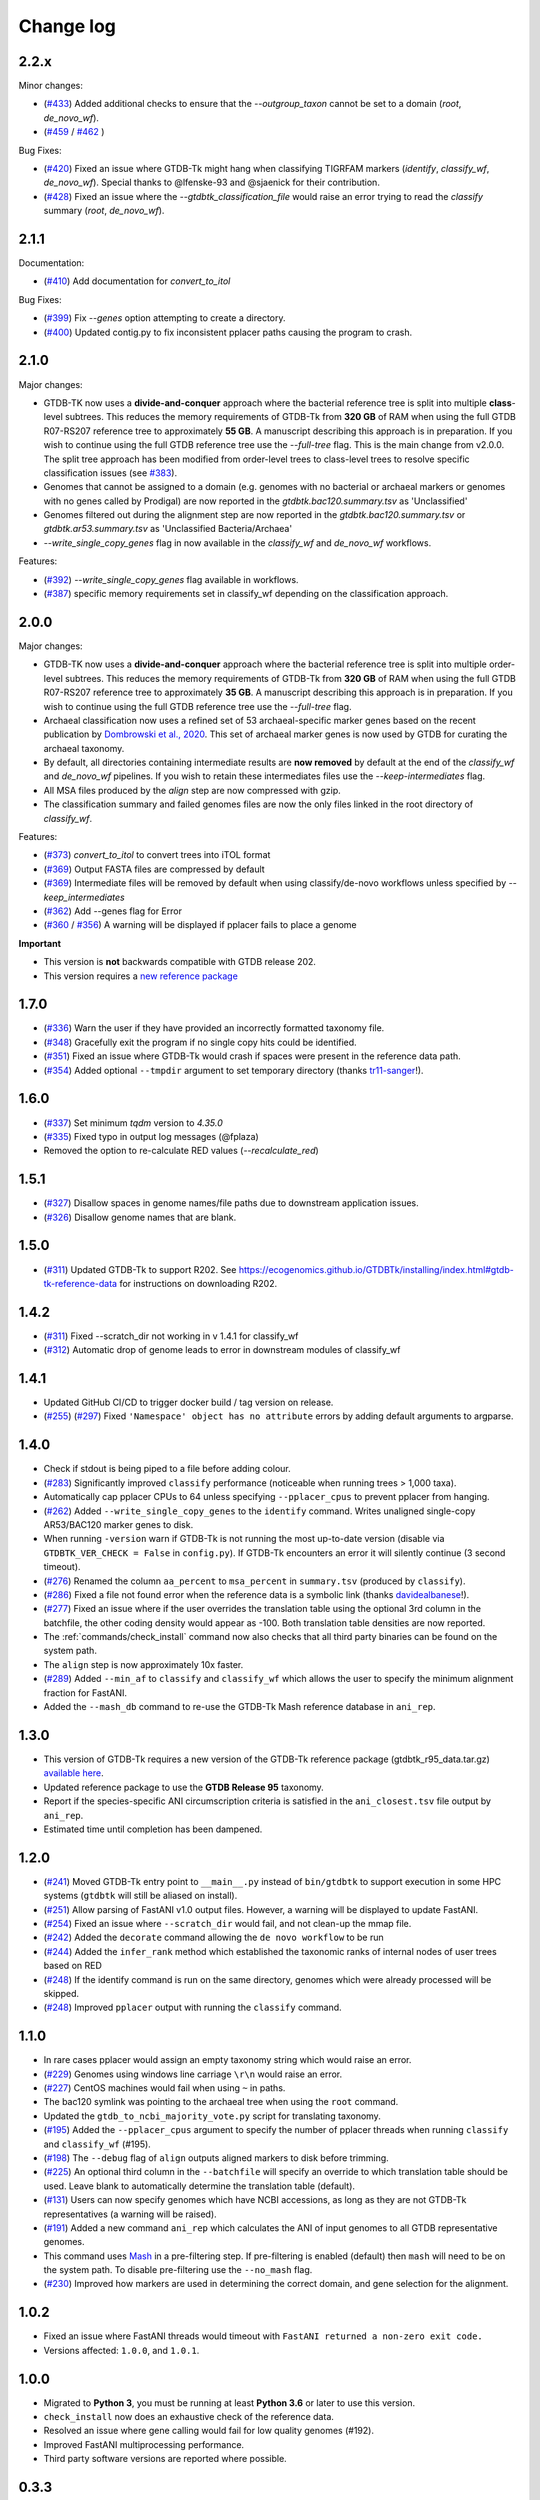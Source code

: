 
Change log
==========

2.2.x
-----

Minor changes:

* (`#433 <https://github.com/Ecogenomics/GTDBTk/issues/433>`_) Added additional checks to ensure that the `--outgroup_taxon` cannot be set to a domain (`root`, `de_novo_wf`).
* (`#459 <https://github.com/Ecogenomics/GTDBTk/issues/459>`_ / `#462 <https://github.com/Ecogenomics/GTDBTk/issues/462>`_ )

Bug Fixes:

* (`#420 <https://github.com/Ecogenomics/GTDBTk/issues/420>`_) Fixed an issue where GTDB-Tk might hang when classifying TIGRFAM markers (`identify`, `classify_wf`, `de_novo_wf`). Special thanks to @lfenske-93 and @sjaenick for their contribution.
* (`#428 <https://github.com/Ecogenomics/GTDBTk/issues/428>`_) Fixed an issue where the `--gtdbtk_classification_file` would raise an error trying to read the `classify` summary (`root`, `de_novo_wf`).


2.1.1
-----

Documentation:

* (`#410 <https://github.com/Ecogenomics/GTDBTk/issues/410>`_) Add documentation for `convert_to_itol`

Bug Fixes:

* (`#399 <https://github.com/Ecogenomics/GTDBTk/issues/399>`_) Fix `--genes` option attempting to create a directory.
* (`#400 <https://github.com/Ecogenomics/GTDBTk/issues/400>`_) Updated contig.py to fix inconsistent pplacer paths causing the program to crash.


2.1.0
-----

Major changes:

* GTDB-TK now uses a **divide-and-conquer** approach where the bacterial reference tree is split into multiple **class**-level subtrees. This reduces the memory requirements of GTDB-Tk from **320 GB** of RAM when using the full GTDB R07-RS207 reference tree to approximately **55 GB**. A manuscript describing this approach is in preparation. If you wish to continue using the full GTDB reference tree use the `--full-tree` flag. This is the main change from v2.0.0. The split tree approach has been modified from order-level trees to class-level trees to resolve specific classification issues (see `#383 <https://github.com/Ecogenomics/GTDBTk/issues/383>`_).
* Genomes that cannot be assigned to a domain (e.g. genomes with no bacterial or archaeal markers or genomes with no genes called by Prodigal) are now reported in the `gtdbtk.bac120.summary.tsv` as 'Unclassified'
* Genomes filtered out during the alignment step are now reported in the `gtdbtk.bac120.summary.tsv` or `gtdbtk.ar53.summary.tsv` as 'Unclassified Bacteria/Archaea'
* `--write_single_copy_genes` flag in now available in the `classify_wf` and `de_novo_wf` workflows.


Features:

* (`#392 <https://github.com/Ecogenomics/GTDBTk/issues/392>`_) `--write_single_copy_genes` flag available in workflows.
* (`#387 <https://github.com/Ecogenomics/GTDBTk/issues/392>`_) specific memory requirements set in classify_wf depending on the classification approach.


2.0.0
-----

Major changes:

* GTDB-TK now uses a **divide-and-conquer** approach where the bacterial reference tree is split into multiple order-level subtrees. This reduces the memory requirements of GTDB-Tk from **320 GB** of RAM when using the full GTDB R07-RS207 reference tree to approximately **35 GB**. A manuscript describing this approach is in preparation. If you wish to continue using the full GTDB reference tree use the `--full-tree` flag.
* Archaeal classification now uses a refined set of 53 archaeal-specific marker genes based on the recent publication by `Dombrowski et al., 2020 <https://www.nature.com/articles/s41467-020-17408-w>`_. This set of archaeal marker genes is now used by GTDB for curating the archaeal taxonomy.
* By default, all directories containing intermediate results are **now removed** by default at the end of the `classify_wf` and `de_novo_wf` pipelines. If you wish to retain these intermediates files use the `--keep-intermediates` flag.
* All MSA files produced by the `align` step are now compressed with gzip.
* The classification summary and failed genomes files are now the only files linked in the root directory of `classify_wf`.


Features:

* (`#373 <https://github.com/Ecogenomics/GTDBTk/issues/373>`_) `convert_to_itol` to convert trees into iTOL format
* (`#369 <https://github.com/Ecogenomics/GTDBTk/issues/369>`_) Output FASTA files are compressed by default
* (`#369 <https://github.com/Ecogenomics/GTDBTk/issues/369>`_) Intermediate files will be removed by default when using classify/de-novo workflows unless specified by `--keep_intermediates`
* (`#362 <https://github.com/Ecogenomics/GTDBTk/issues/362>`_) Add --genes flag for Error
* (`#360 <https://github.com/Ecogenomics/GTDBTk/issues/360>`_ / `#356 <https://github.com/Ecogenomics/GTDBTk/issues/356>`_) A warning will be displayed if pplacer fails to place a genome

**Important**

* This version is **not** backwards compatible with GTDB release 202.
* This version requires a `new reference package <https://data.gtdb.ecogenomic.org/releases/release207/207.0/auxillary_files/gtdbtk_r207_data.tar.gz>`_


1.7.0
-----

* (`#336 <https://github.com/Ecogenomics/GTDBTk/issues/336>`_) Warn the user if they have provided an incorrectly formatted taxonomy file.
* (`#348 <https://github.com/Ecogenomics/GTDBTk/issues/348>`_) Gracefully exit the program if no single copy hits could be identified.
* (`#351 <https://github.com/Ecogenomics/GTDBTk/issues/351>`_) Fixed an issue where GTDB-Tk would crash if spaces were present in the reference data path.
* (`#354 <https://github.com/Ecogenomics/GTDBTk/pull/354>`_) Added optional ``--tmpdir`` argument to set temporary directory (thanks `tr11-sanger <https://github.com/tr11-sanger>`_!).


1.6.0
-----

* (`#337 <https://github.com/Ecogenomics/GTDBTk/issues/337>`_) Set minimum `tqdm` version to `4.35.0`
* (`#335 <https://github.com/Ecogenomics/GTDBTk/pull/335>`_) Fixed typo in output log messages (@fplaza)
* Removed the option to re-calculate RED values (`--recalculate_red`)

1.5.1
-----

* (`#327 <https://github.com/Ecogenomics/GTDBTk/issues/327>`_) Disallow spaces in genome names/file paths due to downstream application issues.
* (`#326 <https://github.com/Ecogenomics/GTDBTk/issues/326>`_) Disallow genome names that are blank.

1.5.0
-----

* (`#311 <https://github.com/Ecogenomics/GTDBTk/issues/311>`_) Updated GTDB-Tk to support R202.
  See https://ecogenomics.github.io/GTDBTk/installing/index.html#gtdb-tk-reference-data for instructions on downloading R202.


1.4.2
-----

* (`#311 <https://github.com/Ecogenomics/GTDBTk/issues/311>`_) Fixed --scratch_dir not working in v 1.4.1 for classify_wf
* (`#312 <https://github.com/Ecogenomics/GTDBTk/issues/311>`_) Automatic drop of genome leads to error in downstream modules of classify_wf


1.4.1
-----

* Updated GitHub CI/CD to trigger docker build / tag version on release.
* (`#255 <https://github.com/Ecogenomics/GTDBTk/issues/255>`_) (`#297 <https://github.com/Ecogenomics/GTDBTk/issues/297>`_)
  Fixed ``'Namespace' object has no attribute`` errors by adding default arguments to argparse.


1.4.0
-----

* Check if stdout is being piped to a file before adding colour.
* (`#283 <https://github.com/Ecogenomics/GTDBTk/issues/283>`_) Significantly improved ``classify`` performance (noticeable when running trees > 1,000 taxa).
* Automatically cap pplacer CPUs to 64 unless specifying ``--pplacer_cpus`` to prevent pplacer from hanging.
* (`#262 <https://github.com/Ecogenomics/GTDBTk/issues/262>`_) Added ``--write_single_copy_genes`` to the ``identify`` command. Writes unaligned single-copy AR53/BAC120 marker genes to disk.
* When running ``-version`` warn if GTDB-Tk is not running the most up-to-date version (disable via ``GTDBTK_VER_CHECK = False`` in ``config.py``). If GTDB-Tk encounters an error it will silently continue (3 second timeout).
* (`#276 <https://github.com/Ecogenomics/GTDBTk/issues/276>`_) Renamed the column ``aa_percent`` to ``msa_percent`` in ``summary.tsv`` (produced by ``classify``).
* (`#286 <https://github.com/Ecogenomics/GTDBTk/pull/286>`_) Fixed a file not found error when the reference data is a symbolic link (thanks `davidealbanese <https://github.com/davidealbanese>`_!).
* (`#277 <https://github.com/Ecogenomics/GTDBTk/issues/277>`_) Fixed an issue where if the user overrides the translation table using the optional 3rd column in the batchfile, the other coding density would appear as -100. Both translation table densities are now reported.
* The :ref:`commands/check_install` command now also checks that all third party binaries can be found on the system path.
* The ``align`` step is now approximately 10x faster.
* (`#289 <https://github.com/Ecogenomics/GTDBTk/issues/289>`_) Added ``--min_af`` to ``classify`` and ``classify_wf`` which allows the user to specify the minimum alignment fraction for FastANI.
* Added the ``--mash_db`` command to re-use the GTDB-Tk Mash reference database in ``ani_rep``.


1.3.0
-----

* This version of GTDB-Tk requires a new version of the GTDB-Tk reference package
  (gtdbtk_r95_data.tar.gz) `available here <https://data.ace.uq.edu.au/public/gtdb/data/releases/release95/95.0/auxillary_files/gtdbtk_r95_data.tar.gz>`_.
* Updated reference package to use the **GTDB Release 95** taxonomy.
* Report if the species-specific ANI circumscription criteria is satisfied in the ``ani_closest.tsv`` file output by ``ani_rep``.
* Estimated time until completion has been dampened.


1.2.0
-----

* (`#241 <https://github.com/Ecogenomics/GTDBTk/issues/241>`_) Moved GTDB-Tk entry point to ``__main__.py`` instead of
  ``bin/gtdbtk`` to support execution in some HPC systems (``gtdbtk`` will still be aliased on install).
* (`#251 <https://github.com/Ecogenomics/GTDBTk/issues/251>`_) Allow parsing of FastANI v1.0 output files. However, a warning will be displayed to update FastANI.
* (`#254 <https://github.com/Ecogenomics/GTDBTk/issues/254>`_) Fixed an issue where ``--scratch_dir`` would fail, and not clean-up the mmap file.
* (`#242 <https://github.com/Ecogenomics/GTDBTk/pull/242>`_) Added the ``decorate`` command allowing the ``de novo workflow`` to be run
* (`#244 <https://github.com/Ecogenomics/GTDBTk/pull/244>`_) Added the ``infer_rank`` method which established the taxonomic ranks of internal nodes of user trees based on RED
* (`#248 <https://github.com/Ecogenomics/GTDBTk/pull/248>`_) If the identify command is run on the same directory, genomes which were already processed will be skipped.
* (`#248 <https://github.com/Ecogenomics/GTDBTk/pull/248>`_) Improved ``pplacer`` output with running the ``classify`` command.


1.1.0
-----

* In rare cases pplacer would assign an empty taxonomy string which would raise an error.
* (`#229 <https://github.com/Ecogenomics/GTDBTk/issues/229>`_) Genomes using windows line carriage ``\r\n`` would raise an error.
* (`#227 <https://github.com/Ecogenomics/GTDBTk/issues/227>`_) CentOS machines would fail when using ``~`` in paths.
* The bac120 symlink was pointing to the archaeal tree when using the ``root`` command.
* Updated the ``gtdb_to_ncbi_majority_vote.py`` script for translating taxonomy.
* (`#195 <https://github.com/Ecogenomics/GTDBTk/issues/195>`_) Added the ``--pplacer_cpus`` argument to specify the number of pplacer threads when running ``classify`` and ``classify_wf`` (#195).
* (`#198 <https://github.com/Ecogenomics/GTDBTk/issues/198>`_) The ``--debug`` flag of ``align`` outputs aligned markers to disk before trimming.
* (`#225 <https://github.com/Ecogenomics/GTDBTk/issues/225>`_) An optional third column in the ``--batchfile`` will specify an override to which translation table should be used.
  Leave blank to automatically determine the translation table (default).
* (`#131 <https://github.com/Ecogenomics/GTDBTk/issues/131>`_) Users can now specify genomes which have NCBI accessions, as long as they are not GTDB-Tk
  representatives (a warning will be raised).
* (`#191 <https://github.com/Ecogenomics/GTDBTk/issues/191>`_) Added a new command ``ani_rep`` which calculates the ANI of input genomes to all GTDB
  representative genomes.
* This command uses `Mash <https://github.com/marbl/Mash>`_ in a pre-filtering step. If pre-filtering is enabled (default)
  then ``mash`` will need to be on the system path. To disable pre-filtering use the ``--no_mash`` flag.
* (`#230 <https://github.com/Ecogenomics/GTDBTk/issues/235>`_) Improved how markers are used in determining the correct domain, and gene selection for the alignment.


1.0.2
-----

* Fixed an issue where FastANI threads would timeout with ``FastANI returned a non-zero exit code.``
* Versions affected: ``1.0.0``, and ``1.0.1``.


1.0.0
-----

* Migrated to **Python 3**, you must be running at least **Python 3.6** or later to use this version.
* ``check_install`` now does an exhaustive check of the reference data.
* Resolved an issue where gene calling would fail for low quality genomes (#192).
* Improved FastANI multiprocessing performance.
* Third party software versions are reported where possible.


0.3.3
-----

* A bug has been fixed which affected ``classify`` and ``classify_wf`` when using the ``--batchfile``
  argument with genome IDs that differed from the FASTA filename. This issue resulted in
  the assigned taxonomy being derived only from tree placement without any ANI
  calculations being considered. Consequently, in some cases genomes may have been classified as a new
  species within a genus when they should have been assigned to an existing species. If you have genomes
  with species assignments this bug did not impact you.
* Progress is now displayed for: hmmalign, and pplacer.
* Fixed an issue where the ``root`` command could not be run independently.
* Improved MSA masking performance.


0.3.2
-----

* FastANI calculations are more robust.
* Optimisation of RED calculations.
* Improved output messages when errors are encountered.


0.3.1
-----

* Pplacer taxonomy is now available in the summary file.
* FastANI species assignment will be selected over phylogenetic placement (Topology case).


0.3.0
-----

* Best translation table displayed in summary file.
* GTDB-Tk now supports gzipped genomes as inputs (``--extension gz``).
* By default, GTDB-Tk uses precalculated RED values.
* New option to recalculate RED value during classify step (``--recalculate_red``).
* New option to export the untrimmed reference MSA files.
* New option to skip_trimming during align step.
* New option to use a custom taxonomy file when rooting a tree.
* New FAQ page available.
* New output structure.


0.2.1
-----

* Species classification is now based strictly on the ANI to reference genomes
* The "classify" function now reports the closest reference genome in the summary file even if the ANI is <95%
* The summary.tsv file has 4 new columns: aa_percent, red_values, fastani_reference_radius, and warnings
* By default, the "align" function now performs the same MSA trimming used by the GTDB
* New pplacer support for writing to a scratch file (``--mmap-file`` option)
* Random seed option for MSA trimming has been added to allow for reproducible results
* Configuration of the data directory is now set using the environment variable ``GTDBTK_DATA_PATH`` (see pip installation)
* Perl dependencies has been removed
* Python libraries biolib, mpld3 and jinja have been removed
* This version requires a new version of the GTDB-Tk data package (gtdbtk.r86_v2_data.tar.gz) available `here <https://data.ace.uq.edu.au/public/gtdbtk/release_86/>`_


0.1.3
-----

* GTDB-Tk v0.1.3 has been released and addresses an issue with species assignments based on the placement of
  genomes in the reference tree. This impacted species assignment when submitting multiple closely related genomes.
  Species assignments reported by ANI were not impacted.


0.1.0
-----

* Updated to R86, requires `release 86 <https://data.ace.uq.edu.au/public/gtdbtk/release_86/>`_ to run.

